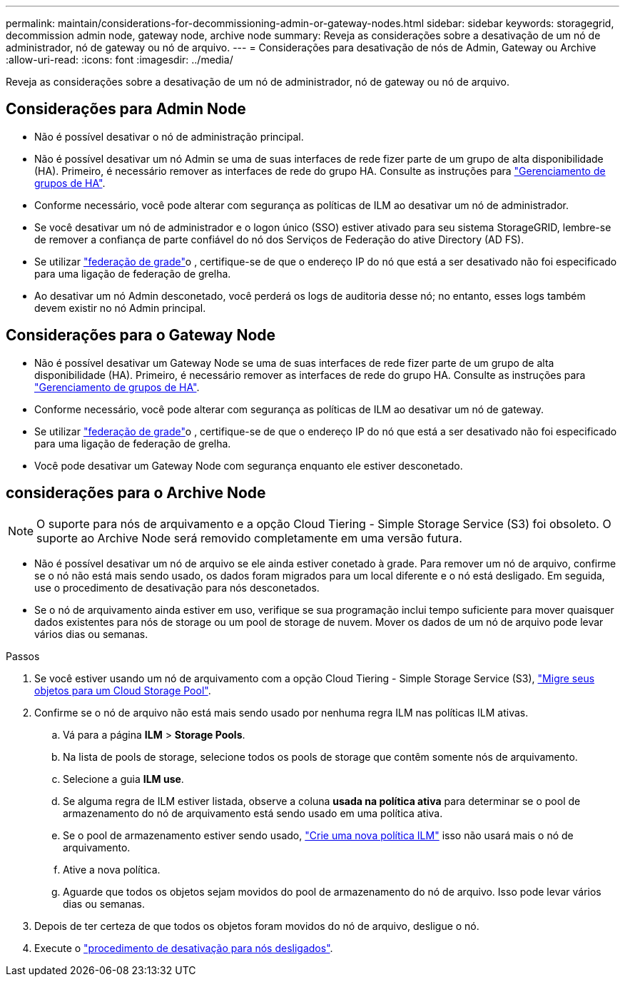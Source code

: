 ---
permalink: maintain/considerations-for-decommissioning-admin-or-gateway-nodes.html 
sidebar: sidebar 
keywords: storagegrid, decommission admin node, gateway node, archive node 
summary: Reveja as considerações sobre a desativação de um nó de administrador, nó de gateway ou nó de arquivo. 
---
= Considerações para desativação de nós de Admin, Gateway ou Archive
:allow-uri-read: 
:icons: font
:imagesdir: ../media/


[role="lead"]
Reveja as considerações sobre a desativação de um nó de administrador, nó de gateway ou nó de arquivo.



== Considerações para Admin Node

* Não é possível desativar o nó de administração principal.
* Não é possível desativar um nó Admin se uma de suas interfaces de rede fizer parte de um grupo de alta disponibilidade (HA). Primeiro, é necessário remover as interfaces de rede do grupo HA. Consulte as instruções para link:../admin/managing-high-availability-groups.html["Gerenciamento de grupos de HA"].
* Conforme necessário, você pode alterar com segurança as políticas de ILM ao desativar um nó de administrador.
* Se você desativar um nó de administrador e o logon único (SSO) estiver ativado para seu sistema StorageGRID, lembre-se de remover a confiança de parte confiável do nó dos Serviços de Federação do ative Directory (AD FS).
* Se utilizar link:../admin/grid-federation-overview.html["federação de grade"]o , certifique-se de que o endereço IP do nó que está a ser desativado não foi especificado para uma ligação de federação de grelha.
* Ao desativar um nó Admin desconetado, você perderá os logs de auditoria desse nó; no entanto, esses logs também devem existir no nó Admin principal.




== Considerações para o Gateway Node

* Não é possível desativar um Gateway Node se uma de suas interfaces de rede fizer parte de um grupo de alta disponibilidade (HA). Primeiro, é necessário remover as interfaces de rede do grupo HA. Consulte as instruções para link:../admin/managing-high-availability-groups.html["Gerenciamento de grupos de HA"].
* Conforme necessário, você pode alterar com segurança as políticas de ILM ao desativar um nó de gateway.
* Se utilizar link:../admin/grid-federation-overview.html["federação de grade"]o , certifique-se de que o endereço IP do nó que está a ser desativado não foi especificado para uma ligação de federação de grelha.
* Você pode desativar um Gateway Node com segurança enquanto ele estiver desconetado.




== [[considerações-para-archive-node]]considerações para o Archive Node


NOTE: O suporte para nós de arquivamento e a opção Cloud Tiering - Simple Storage Service (S3) foi obsoleto. O suporte ao Archive Node será removido completamente em uma versão futura.

* Não é possível desativar um nó de arquivo se ele ainda estiver conetado à grade. Para remover um nó de arquivo, confirme se o nó não está mais sendo usado, os dados foram migrados para um local diferente e o nó está desligado. Em seguida, use o procedimento de desativação para nós desconetados.
* Se o nó de arquivamento ainda estiver em uso, verifique se sua programação inclui tempo suficiente para mover quaisquer dados existentes para nós de storage ou um pool de storage de nuvem. Mover os dados de um nó de arquivo pode levar vários dias ou semanas.


.Passos
. Se você estiver usando um nó de arquivamento com a opção Cloud Tiering - Simple Storage Service (S3), link:../admin/migrating-objects-from-cloud-tiering-s3-to-cloud-storage-pool.html["Migre seus objetos para um Cloud Storage Pool"].
. Confirme se o nó de arquivo não está mais sendo usado por nenhuma regra ILM nas políticas ILM ativas.
+
.. Vá para a página *ILM* > *Storage Pools*.
.. Na lista de pools de storage, selecione todos os pools de storage que contêm somente nós de arquivamento.
.. Selecione a guia *ILM use*.
.. Se alguma regra de ILM estiver listada, observe a coluna *usada na política ativa* para determinar se o pool de armazenamento do nó de arquivamento está sendo usado em uma política ativa.
.. Se o pool de armazenamento estiver sendo usado, link:../ilm/creating-ilm-policy.html["Crie uma nova política ILM"] isso não usará mais o nó de arquivamento.
.. Ative a nova política.
.. Aguarde que todos os objetos sejam movidos do pool de armazenamento do nó de arquivo. Isso pode levar vários dias ou semanas.


. Depois de ter certeza de que todos os objetos foram movidos do nó de arquivo, desligue o nó.
. Execute o link:decommissioning-disconnected-grid-nodes.html["procedimento de desativação para nós desligados"].

